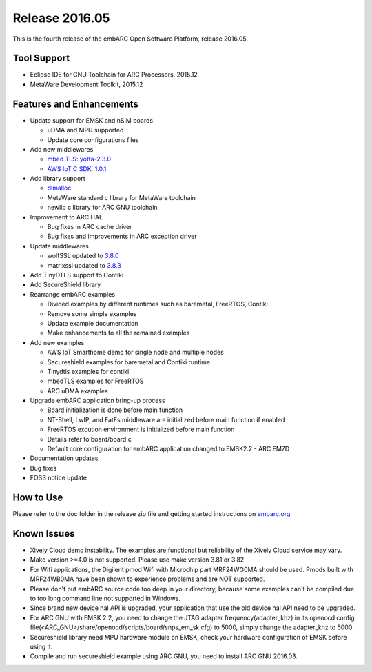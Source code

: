 .. _release_2016.05:

Release 2016.05
===============

This is the fourth release of the embARC Open Software Platform, release 2016.05.

Tool Support
############

* Eclipse IDE for GNU Toolchain for ARC Processors, 2015.12
* MetaWare Development Toolkit, 2015.12

Features and Enhancements
#########################

* Update support for EMSK and nSIM boards

  * uDMA and MPU supported
  * Update core configurations files

* Add new middlewares

  * `mbed TLS: yotta-2.3.0 <https://github.com/ARMmbed/mbedtls/tree/yotta-2.3.0>`_
  * `AWS IoT C SDK: 1.0.1 <https://github.com/aws/aws-iot-device-sdk-embedded-C/tree/v1.0.1>`_

* Add library support

  * `dlmalloc <http://g.oswego.edu/dl/html/malloc.html>`_
  * MetaWare standard c library for MetaWare toolchain
  * newlib c library for ARC GNU toolchain

* Improvement to ARC HAL

  * Bug fixes in ARC cache driver
  * Bug fixes and improvements in ARC exception driver

* Update middlewares

  * wolfSSL updated to `3.8.0 <https://github.com/wolfSSL/wolfssl/tree/v3.8.0>`_
  * matrixssl updated to `3.8.3 <https://github.com/matrixssl/matrixssl/tree/3-8-3-open>`_

* Add TinyDTLS support to Contiki
* Add SecureShield library
* Rearrange embARC examples

  * Divided examples by different runtimes such as baremetal, FreeRTOS, Contiki
  * Remove some simple examples
  * Update example documentation
  * Make enhancements to all the remained examples

* Add new examples

  * AWS IoT Smarthome demo for single node and multiple nodes
  * Secureshield examples for baremetal and Contiki runtime
  * Tinydtls examples for contiki
  * mbedTLS examples for FreeRTOS
  * ARC uDMA examples

* Upgrade embARC application bring-up process

  * Board initialization is done before main function
  * NT-Shell, LwIP, and FatFs middleware are initialized before main function if enabled
  * FreeRTOS excution environment is initialized before main function
  * Details refer to board/board.c
  * Default core configuration for embARC application changed to EMSK2.2 - ARC EM7D

* Documentation updates
* Bug fixes
* FOSS notice update

How to Use
##########

Please refer to the doc folder in the release zip file and getting started instructions on `embarc.org <https://embarc.org/>`_

Known Issues
############

* Xively Cloud demo instability. The examples are functional but reliability of the Xively Cloud service may vary.
* Make version >=4.0 is not supported. Please use make version 3.81 or 3.82
* For Wifi applications, the Digilent pmod Wifi with Microchip part MRF24WG0MA should be used. Pmods built with MRF24WB0MA have been shown to experience problems and are NOT supported.
* Please don't put embARC source code too deep in your directory, because some examples can't be compiled due to too long command line not supported in Windows.
* Since brand new device hal API is upgraded, your application that use the old device hal API need to be upgraded.
* For ARC GNU with EMSK 2.2, you need to change the JTAG adapter frequency(adapter_khz) in its openocd config file(<ARC_GNU>/share/openocd/scripts/board/snps_em_sk.cfg) to 5000, simply change the adapter_khz to 5000.
* Secureshield library need MPU hardware module on EMSK, check your hardware configuration of EMSK before using it.
* Compile and run secureshield example using ARC GNU, you need to install ARC GNU 2016.03.
